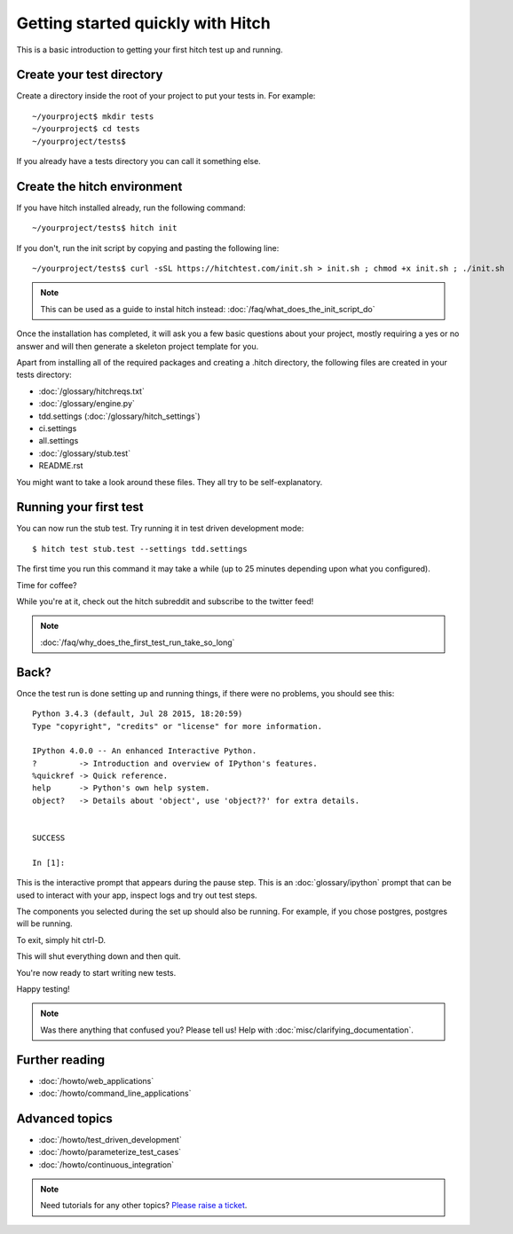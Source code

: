 Getting started quickly with Hitch
==================================

This is a basic introduction to getting your first hitch test up and running.

Create your test directory
--------------------------

Create a directory inside the root of your project to put your tests in. For example::

  ~/yourproject$ mkdir tests
  ~/yourproject$ cd tests
  ~/yourproject/tests$

If you already have a tests directory you can call it something else.


Create the hitch environment
----------------------------

If you have hitch installed already, run the following command::

  ~/yourproject/tests$ hitch init

If you don't, run the init script by copying and pasting the following line::

  ~/yourproject/tests$ curl -sSL https://hitchtest.com/init.sh > init.sh ; chmod +x init.sh ; ./init.sh

.. note::

    This can be used as a guide to instal hitch instead: :doc:`/faq/what_does_the_init_script_do`

Once the installation has completed, it will ask you a few basic questions about your project,
mostly requiring a yes or no answer and will then generate a skeleton project template for you.

Apart from installing all of the required packages and creating a .hitch directory,
the following files are created in your tests directory:

* :doc:`/glossary/hitchreqs.txt`
* :doc:`/glossary/engine.py`
* tdd.settings (:doc:`/glossary/hitch_settings`)
* ci.settings
* all.settings
* :doc:`/glossary/stub.test`
* README.rst

You might want to take a look around these files. They all try to be self-explanatory.


Running your first test
-----------------------

You can now run the stub test. Try running it in test driven development mode::

  $ hitch test stub.test --settings tdd.settings

The first time you run this command it may take a while (up to 25 minutes depending upon what you configured).

Time for coffee?

While you're at it, check out the hitch subreddit and subscribe to the twitter feed!

.. note::

    :doc:`/faq/why_does_the_first_test_run_take_so_long`


Back?
-----

Once the test run is done setting up and running things, if there were no problems, you should see this::

    Python 3.4.3 (default, Jul 28 2015, 18:20:59)
    Type "copyright", "credits" or "license" for more information.

    IPython 4.0.0 -- An enhanced Interactive Python.
    ?         -> Introduction and overview of IPython's features.
    %quickref -> Quick reference.
    help      -> Python's own help system.
    object?   -> Details about 'object', use 'object??' for extra details.


    SUCCESS

    In [1]:

This is the interactive prompt that appears during the pause step. This is an :doc:`glossary/ipython`
prompt that can be used to interact with your app, inspect logs and try out test
steps.

The components you selected during the set up should also be running. For example, if you
chose postgres, postgres will be running.

To exit, simply hit ctrl-D.

This will shut everything down and then quit.

You're now ready to start writing new tests.

Happy testing!

.. note::

    Was there anything that confused you? Please tell us! Help with :doc:`misc/clarifying_documentation`.


Further reading
---------------

* :doc:`/howto/web_applications`
* :doc:`/howto/command_line_applications`

Advanced topics
---------------

* :doc:`/howto/test_driven_development`
* :doc:`/howto/parameterize_test_cases`
* :doc:`/howto/continuous_integration`

.. note::

    Need tutorials for any other topics? `Please raise a ticket <https://github.com/hitchtest/hitch/issues/new>`_.
